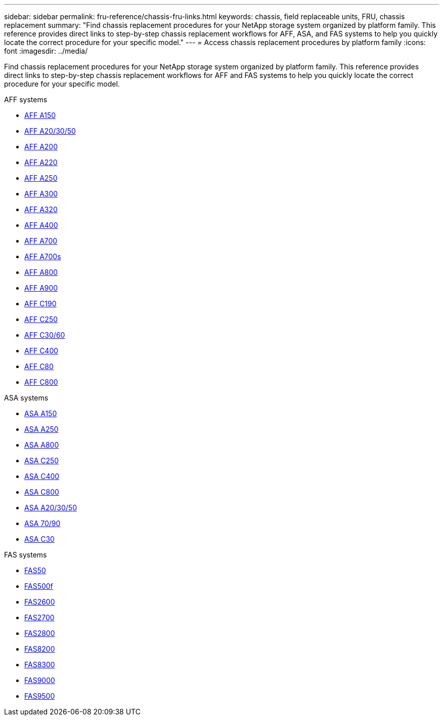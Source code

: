 ---
sidebar: sidebar
permalink: fru-reference/chassis-fru-links.html
keywords: chassis, field replaceable units, FRU, chassis replacement
summary: "Find chassis replacement procedures for your NetApp storage system organized by platform family. This reference provides direct links to step-by-step chassis replacement workflows for AFF, ASA, and FAS systems to help you quickly locate the correct procedure for your specific model."
---
= Access chassis replacement procedures by platform family
:icons: font
:imagesdir: ../media/

[.lead]
Find chassis replacement procedures for your NetApp storage system organized by platform family. This reference provides direct links to step-by-step chassis replacement workflows for AFF and FAS systems to help you quickly locate the correct procedure for your specific model.

[role="tabbed-block"]
====
.AFF systems
--
* link:../a150/chassis-replace-overview.html[AFF A150]
* link:../a20-30-50/chassis-replace-workflow.html[AFF A20/30/50]
* link:../a200/chassis-replace-overview.html[AFF A200]
* link:../a220/chassis-replace-overview.html[AFF A220]
* link:../a250/chassis-replace-overview.html[AFF A250]
* link:../a300/chassis-replace-overview.html[AFF A300]
* link:../a320/chassis-replace-overview.html[AFF A320]
* link:../a400/chassis-replace-overview.html[AFF A400]
* link:../a700/chassis-replace-overview.html[AFF A700]
* link:../a700s/chassis-replace-overview.html[AFF A700s]
* link:../a800/chassis-replace-overview.html[AFF A800]
* link:../a900/chassis_replace_overview.html[AFF A900]
* link:../c190/chassis-replace-overview.html[AFF C190]
* link:../c250/chassis-replace-overview.html[AFF C250]
* link:../c30-60/chassis-replace-workflow.html[AFF C30/60]
* link:../c400/chassis-replace-overview.html[AFF C400]
* link:../c80/chassis-replace-workflow.html[AFF C80]
* link:../c800/chassis-replace-overview.html[AFF C800]
--

.ASA systems
--
* link:../asa150/chassis-replace-overview.html[ASA A150]
* link:../asa250/chassis-replace-overview.html[ASA A250]
* link:../asa800/chassis-replace-overview.html[ASA A800]
* link:../asa-c250/chassis-replace-overview.html[ASA C250]
* link:../asa-c400/chassis-replace-overview.html[ASA C400]
* link:../asa-c800/chassis-replace-overview.html[ASA C800]
* link:../asa-r2-a20-30-50/chassis-replace-workflow.html[ASA A20/30/50]
* link:../asa-r2-70-90/chassis-replace-workflow.html[ASA 70/90]
* link:../asa-r2-c30/chassis-replace-workflow.html[ASA C30]
--

.FAS systems
--
* link:../fas50/chassis-replace-workflow.html[FAS50]
* link:../fas500f/chassis-replace-overview.html[FAS500f]
* link:../fas2600/chassis-replace-overview.html[FAS2600]
* link:../fas2700/chassis-replace-overview.html[FAS2700]
* link:../fas2800/chassis-replace-overview.html[FAS2800]
* link:../fas8200/chassis-replace-overview.html[FAS8200]
* link:../fas8300/chassis-replace-overview.html[FAS8300]
* link:../fas9000/chassis-replace-overview.html[FAS9000]
* link:../fas9500/chassis_replace_overview.html[FAS9500]
--
====

// 2025-09-18: ontap-systems-internal/issues/769